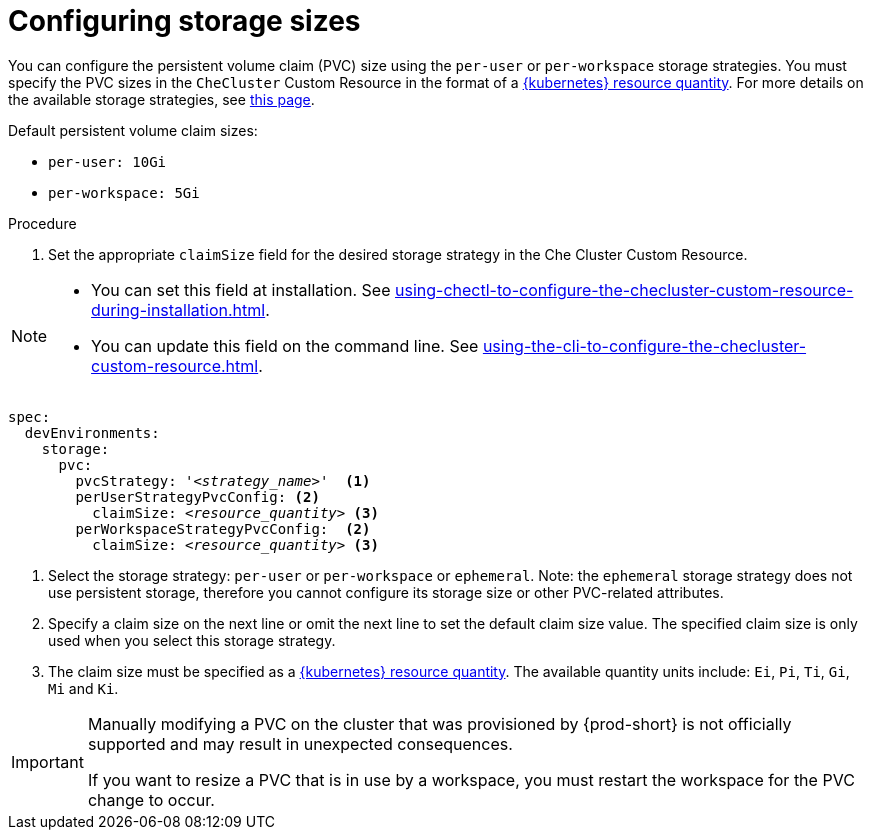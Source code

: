 :_content-type: PROCEDURE
:description: Configuring storage sizes
:keywords: administration guide, configuring, {prod-id-short}, storage sizes, PVC size, pvc
:navtitle: Configuring storage sizes
:page-aliases: installation-guide:configuring-storage-sizes.adoc

[id="configuring-storage-sizes"]
= Configuring storage sizes

pass:[<!-- vale RedHat.CaseSensitiveTerms = NO -->]

You can configure the persistent volume claim (PVC) size using the `per-user` or `per-workspace` storage strategies. You must specify the PVC sizes in the `CheCluster` Custom Resource in the format of a link:https://kubernetes.io/docs/reference/kubernetes-api/common-definitions/quantity/[{kubernetes} resource quantity]. For more details on the available storage strategies, see xref:configuring-the-storage-strategy.adoc[this page].

Default persistent volume claim sizes:

* {empty}
+
[source,yaml]
----
per-user: 10Gi
----

* {empty}
+
[source,yaml]
----
per-workspace: 5Gi
----


.Procedure

. Set the appropriate `claimSize` field for the desired storage strategy in the Che Cluster Custom Resource.

[NOTE]
====

* You can set this field at installation. See xref:using-chectl-to-configure-the-checluster-custom-resource-during-installation.adoc[].

* You can update this field on the command line. See xref:using-the-cli-to-configure-the-checluster-custom-resource.adoc[].

====

[source,yaml,subs="+quotes,+attributes"]
----
spec:
  devEnvironments:
    storage:
      pvc:
        pvcStrategy: '__<strategy_name>__'  <1>
        perUserStrategyPvcConfig: <2>
          claimSize: __<resource_quantity>__ <3>
        perWorkspaceStrategyPvcConfig:  <2>
          claimSize: __<resource_quantity>__ <3>
----
<1> Select the storage strategy: `per-user` or `per-workspace` or `ephemeral`. Note: the `ephemeral` storage strategy does not use persistent storage, therefore you cannot configure its storage size or other PVC-related attributes. 
<2> Specify a claim size on the next line or omit the next line to set the default claim size value. The specified claim size is only used when you select this storage strategy.
<3> The claim size must be specified as a link:https://kubernetes.io/docs/reference/kubernetes-api/common-definitions/quantity/[{kubernetes} resource quantity]. The available quantity units include: `Ei`, `Pi`, `Ti`, `Gi`,  `Mi` and `Ki`.

pass:[<!-- vale RedHat.CaseSensitiveTerms = YES -->]

[IMPORTANT]
====
Manually modifying a PVC on the cluster that was provisioned by {prod-short} is not officially supported and may result in unexpected consequences.

If you want to resize a PVC that is in use by a workspace, you must restart the workspace for the PVC change to occur.
====
